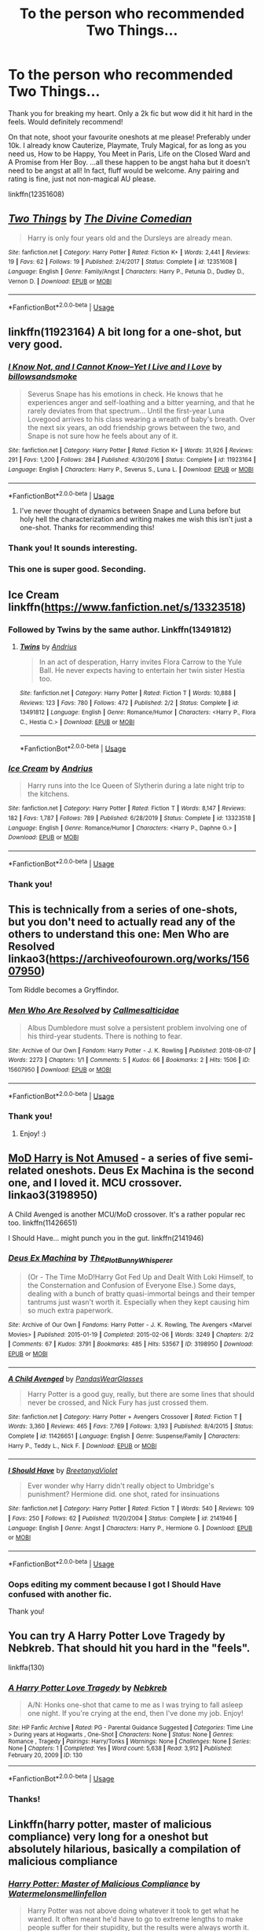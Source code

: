 #+TITLE: To the person who recommended Two Things...

* To the person who recommended Two Things...
:PROPERTIES:
:Author: sailingg
:Score: 40
:DateUnix: 1591412680.0
:DateShort: 2020-Jun-06
:FlairText: Recommendation
:END:
Thank you for breaking my heart. Only a 2k fic but wow did it hit hard in the feels. Would definitely recommend!

On that note, shoot your favourite oneshots at me please! Preferably under 10k. I already know Cauterize, Playmate, Truly Magical, for as long as you need us, How to be Happy, You Meet in Paris, Life on the Closed Ward and A Promise from Her Boy. ...all these happen to be angst haha but it doesn't need to be angst at all! In fact, fluff would be welcome. Any pairing and rating is fine, just not non-magical AU please.

linkffn(12351608)


** [[https://www.fanfiction.net/s/12351608/1/][*/Two Things/*]] by [[https://www.fanfiction.net/u/45537/The-Divine-Comedian][/The Divine Comedian/]]

#+begin_quote
  Harry is only four years old and the Dursleys are already mean.
#+end_quote

^{/Site/:} ^{fanfiction.net} ^{*|*} ^{/Category/:} ^{Harry} ^{Potter} ^{*|*} ^{/Rated/:} ^{Fiction} ^{K+} ^{*|*} ^{/Words/:} ^{2,441} ^{*|*} ^{/Reviews/:} ^{19} ^{*|*} ^{/Favs/:} ^{62} ^{*|*} ^{/Follows/:} ^{19} ^{*|*} ^{/Published/:} ^{2/4/2017} ^{*|*} ^{/Status/:} ^{Complete} ^{*|*} ^{/id/:} ^{12351608} ^{*|*} ^{/Language/:} ^{English} ^{*|*} ^{/Genre/:} ^{Family/Angst} ^{*|*} ^{/Characters/:} ^{Harry} ^{P.,} ^{Petunia} ^{D.,} ^{Dudley} ^{D.,} ^{Vernon} ^{D.} ^{*|*} ^{/Download/:} ^{[[http://www.ff2ebook.com/old/ffn-bot/index.php?id=12351608&source=ff&filetype=epub][EPUB]]} ^{or} ^{[[http://www.ff2ebook.com/old/ffn-bot/index.php?id=12351608&source=ff&filetype=mobi][MOBI]]}

--------------

*FanfictionBot*^{2.0.0-beta} | [[https://github.com/tusing/reddit-ffn-bot/wiki/Usage][Usage]]
:PROPERTIES:
:Author: FanfictionBot
:Score: 15
:DateUnix: 1591412685.0
:DateShort: 2020-Jun-06
:END:


** linkffn(11923164) A bit long for a one-shot, but very good.
:PROPERTIES:
:Author: 420SwagBro
:Score: 13
:DateUnix: 1591413276.0
:DateShort: 2020-Jun-06
:END:

*** [[https://www.fanfiction.net/s/11923164/1/][*/I Know Not, and I Cannot Know--Yet I Live and I Love/*]] by [[https://www.fanfiction.net/u/7794370/billowsandsmoke][/billowsandsmoke/]]

#+begin_quote
  Severus Snape has his emotions in check. He knows that he experiences anger and self-loathing and a bitter yearning, and that he rarely deviates from that spectrum... Until the first-year Luna Lovegood arrives to his class wearing a wreath of baby's breath. Over the next six years, an odd friendship grows between the two, and Snape is not sure how he feels about any of it.
#+end_quote

^{/Site/:} ^{fanfiction.net} ^{*|*} ^{/Category/:} ^{Harry} ^{Potter} ^{*|*} ^{/Rated/:} ^{Fiction} ^{K+} ^{*|*} ^{/Words/:} ^{31,926} ^{*|*} ^{/Reviews/:} ^{291} ^{*|*} ^{/Favs/:} ^{1,200} ^{*|*} ^{/Follows/:} ^{284} ^{*|*} ^{/Published/:} ^{4/30/2016} ^{*|*} ^{/Status/:} ^{Complete} ^{*|*} ^{/id/:} ^{11923164} ^{*|*} ^{/Language/:} ^{English} ^{*|*} ^{/Characters/:} ^{Harry} ^{P.,} ^{Severus} ^{S.,} ^{Luna} ^{L.} ^{*|*} ^{/Download/:} ^{[[http://www.ff2ebook.com/old/ffn-bot/index.php?id=11923164&source=ff&filetype=epub][EPUB]]} ^{or} ^{[[http://www.ff2ebook.com/old/ffn-bot/index.php?id=11923164&source=ff&filetype=mobi][MOBI]]}

--------------

*FanfictionBot*^{2.0.0-beta} | [[https://github.com/tusing/reddit-ffn-bot/wiki/Usage][Usage]]
:PROPERTIES:
:Author: FanfictionBot
:Score: 8
:DateUnix: 1591413288.0
:DateShort: 2020-Jun-06
:END:

**** I've never thought of dynamics between Snape and Luna before but holy hell the characterization and writing makes me wish this isn't just a one-shot. Thanks for recommending this!
:PROPERTIES:
:Author: hungrymillennial
:Score: 2
:DateUnix: 1591461638.0
:DateShort: 2020-Jun-06
:END:


*** Thank you! It sounds interesting.
:PROPERTIES:
:Author: sailingg
:Score: 3
:DateUnix: 1591413800.0
:DateShort: 2020-Jun-06
:END:


*** This one is super good. Seconding.
:PROPERTIES:
:Author: InconsequentialColor
:Score: 3
:DateUnix: 1591466954.0
:DateShort: 2020-Jun-06
:END:


** Ice Cream linkffn([[https://www.fanfiction.net/s/13323518]])
:PROPERTIES:
:Author: alamptr
:Score: 8
:DateUnix: 1591414665.0
:DateShort: 2020-Jun-06
:END:

*** Followed by Twins by the same author. Linkffn(13491812)
:PROPERTIES:
:Author: MachaiArcanum
:Score: 6
:DateUnix: 1591430336.0
:DateShort: 2020-Jun-06
:END:

**** [[https://www.fanfiction.net/s/13491812/1/][*/Twins/*]] by [[https://www.fanfiction.net/u/829951/Andrius][/Andrius/]]

#+begin_quote
  In an act of desperation, Harry invites Flora Carrow to the Yule Ball. He never expects having to entertain her twin sister Hestia too.
#+end_quote

^{/Site/:} ^{fanfiction.net} ^{*|*} ^{/Category/:} ^{Harry} ^{Potter} ^{*|*} ^{/Rated/:} ^{Fiction} ^{T} ^{*|*} ^{/Words/:} ^{10,888} ^{*|*} ^{/Reviews/:} ^{123} ^{*|*} ^{/Favs/:} ^{780} ^{*|*} ^{/Follows/:} ^{472} ^{*|*} ^{/Published/:} ^{2/2} ^{*|*} ^{/Status/:} ^{Complete} ^{*|*} ^{/id/:} ^{13491812} ^{*|*} ^{/Language/:} ^{English} ^{*|*} ^{/Genre/:} ^{Romance/Humor} ^{*|*} ^{/Characters/:} ^{<Harry} ^{P.,} ^{Flora} ^{C.,} ^{Hestia} ^{C.>} ^{*|*} ^{/Download/:} ^{[[http://www.ff2ebook.com/old/ffn-bot/index.php?id=13491812&source=ff&filetype=epub][EPUB]]} ^{or} ^{[[http://www.ff2ebook.com/old/ffn-bot/index.php?id=13491812&source=ff&filetype=mobi][MOBI]]}

--------------

*FanfictionBot*^{2.0.0-beta} | [[https://github.com/tusing/reddit-ffn-bot/wiki/Usage][Usage]]
:PROPERTIES:
:Author: FanfictionBot
:Score: 3
:DateUnix: 1591430402.0
:DateShort: 2020-Jun-06
:END:


*** [[https://www.fanfiction.net/s/13323518/1/][*/Ice Cream/*]] by [[https://www.fanfiction.net/u/829951/Andrius][/Andrius/]]

#+begin_quote
  Harry runs into the Ice Queen of Slytherin during a late night trip to the kitchens.
#+end_quote

^{/Site/:} ^{fanfiction.net} ^{*|*} ^{/Category/:} ^{Harry} ^{Potter} ^{*|*} ^{/Rated/:} ^{Fiction} ^{T} ^{*|*} ^{/Words/:} ^{8,147} ^{*|*} ^{/Reviews/:} ^{182} ^{*|*} ^{/Favs/:} ^{1,787} ^{*|*} ^{/Follows/:} ^{789} ^{*|*} ^{/Published/:} ^{6/28/2019} ^{*|*} ^{/Status/:} ^{Complete} ^{*|*} ^{/id/:} ^{13323518} ^{*|*} ^{/Language/:} ^{English} ^{*|*} ^{/Genre/:} ^{Romance/Humor} ^{*|*} ^{/Characters/:} ^{<Harry} ^{P.,} ^{Daphne} ^{G.>} ^{*|*} ^{/Download/:} ^{[[http://www.ff2ebook.com/old/ffn-bot/index.php?id=13323518&source=ff&filetype=epub][EPUB]]} ^{or} ^{[[http://www.ff2ebook.com/old/ffn-bot/index.php?id=13323518&source=ff&filetype=mobi][MOBI]]}

--------------

*FanfictionBot*^{2.0.0-beta} | [[https://github.com/tusing/reddit-ffn-bot/wiki/Usage][Usage]]
:PROPERTIES:
:Author: FanfictionBot
:Score: 4
:DateUnix: 1591414689.0
:DateShort: 2020-Jun-06
:END:


*** Thank you!
:PROPERTIES:
:Author: sailingg
:Score: 2
:DateUnix: 1591415007.0
:DateShort: 2020-Jun-06
:END:


** This is technically from a series of one-shots, but you don't need to actually read any of the others to understand this one: Men Who are Resolved linkao3([[https://archiveofourown.org/works/15607950]])

Tom Riddle becomes a Gryffindor.
:PROPERTIES:
:Author: Efficient_Assistant
:Score: 3
:DateUnix: 1591491880.0
:DateShort: 2020-Jun-07
:END:

*** [[https://archiveofourown.org/works/15607950][*/Men Who Are Resolved/*]] by [[https://www.archiveofourown.org/users/Callmesalticidae/pseuds/Callmesalticidae][/Callmesalticidae/]]

#+begin_quote
  Albus Dumbledore must solve a persistent problem involving one of his third-year students. There is nothing to fear.
#+end_quote

^{/Site/:} ^{Archive} ^{of} ^{Our} ^{Own} ^{*|*} ^{/Fandom/:} ^{Harry} ^{Potter} ^{-} ^{J.} ^{K.} ^{Rowling} ^{*|*} ^{/Published/:} ^{2018-08-07} ^{*|*} ^{/Words/:} ^{2273} ^{*|*} ^{/Chapters/:} ^{1/1} ^{*|*} ^{/Comments/:} ^{5} ^{*|*} ^{/Kudos/:} ^{66} ^{*|*} ^{/Bookmarks/:} ^{2} ^{*|*} ^{/Hits/:} ^{1506} ^{*|*} ^{/ID/:} ^{15607950} ^{*|*} ^{/Download/:} ^{[[https://archiveofourown.org/downloads/15607950/Men%20Who%20Are%20Resolved.epub?updated_at=1533684546][EPUB]]} ^{or} ^{[[https://archiveofourown.org/downloads/15607950/Men%20Who%20Are%20Resolved.mobi?updated_at=1533684546][MOBI]]}

--------------

*FanfictionBot*^{2.0.0-beta} | [[https://github.com/tusing/reddit-ffn-bot/wiki/Usage][Usage]]
:PROPERTIES:
:Author: FanfictionBot
:Score: 2
:DateUnix: 1591491890.0
:DateShort: 2020-Jun-07
:END:


*** Thank you!
:PROPERTIES:
:Author: sailingg
:Score: 2
:DateUnix: 1591503589.0
:DateShort: 2020-Jun-07
:END:

**** Enjoy! :)
:PROPERTIES:
:Author: Efficient_Assistant
:Score: 1
:DateUnix: 1591656171.0
:DateShort: 2020-Jun-09
:END:


** [[https://archiveofourown.org/series/209843][MoD Harry is Not Amused]] - a series of five semi-related oneshots. Deus Ex Machina is the second one, and I loved it. MCU crossover. linkao3(3198950)

A Child Avenged is another MCU/MoD crossover. It's a rather popular rec too. linkffn(11426651)

I Should Have... might punch you in the gut. linkffn(2141946)
:PROPERTIES:
:Author: hrmdurr
:Score: 2
:DateUnix: 1591416200.0
:DateShort: 2020-Jun-06
:END:

*** [[https://archiveofourown.org/works/3198950][*/Deus Ex Machina/*]] by [[https://www.archiveofourown.org/users/The_Plot_Bunny_Whisperer/pseuds/The_Plot_Bunny_Whisperer][/The_Plot_Bunny_Whisperer/]]

#+begin_quote
  (Or - The Time MoD!Harry Got Fed Up and Dealt With Loki Himself, to the Consternation and Confusion of Everyone Else.) Some days, dealing with a bunch of bratty quasi-immortal beings and their temper tantrums just wasn't worth it. Especially when they kept causing him so much extra paperwork.
#+end_quote

^{/Site/:} ^{Archive} ^{of} ^{Our} ^{Own} ^{*|*} ^{/Fandoms/:} ^{Harry} ^{Potter} ^{-} ^{J.} ^{K.} ^{Rowling,} ^{The} ^{Avengers} ^{<Marvel} ^{Movies>} ^{*|*} ^{/Published/:} ^{2015-01-19} ^{*|*} ^{/Completed/:} ^{2015-02-06} ^{*|*} ^{/Words/:} ^{3249} ^{*|*} ^{/Chapters/:} ^{2/2} ^{*|*} ^{/Comments/:} ^{67} ^{*|*} ^{/Kudos/:} ^{3791} ^{*|*} ^{/Bookmarks/:} ^{485} ^{*|*} ^{/Hits/:} ^{53567} ^{*|*} ^{/ID/:} ^{3198950} ^{*|*} ^{/Download/:} ^{[[https://archiveofourown.org/downloads/3198950/Deus%20Ex%20Machina.epub?updated_at=1429491149][EPUB]]} ^{or} ^{[[https://archiveofourown.org/downloads/3198950/Deus%20Ex%20Machina.mobi?updated_at=1429491149][MOBI]]}

--------------

[[https://www.fanfiction.net/s/11426651/1/][*/A Child Avenged/*]] by [[https://www.fanfiction.net/u/2331625/PandasWearGlasses][/PandasWearGlasses/]]

#+begin_quote
  Harry Potter is a good guy, really, but there are some lines that should never be crossed, and Nick Fury has just crossed them.
#+end_quote

^{/Site/:} ^{fanfiction.net} ^{*|*} ^{/Category/:} ^{Harry} ^{Potter} ^{+} ^{Avengers} ^{Crossover} ^{*|*} ^{/Rated/:} ^{Fiction} ^{T} ^{*|*} ^{/Words/:} ^{3,360} ^{*|*} ^{/Reviews/:} ^{465} ^{*|*} ^{/Favs/:} ^{7,769} ^{*|*} ^{/Follows/:} ^{3,193} ^{*|*} ^{/Published/:} ^{8/4/2015} ^{*|*} ^{/Status/:} ^{Complete} ^{*|*} ^{/id/:} ^{11426651} ^{*|*} ^{/Language/:} ^{English} ^{*|*} ^{/Genre/:} ^{Suspense/Family} ^{*|*} ^{/Characters/:} ^{Harry} ^{P.,} ^{Teddy} ^{L.,} ^{Nick} ^{F.} ^{*|*} ^{/Download/:} ^{[[http://www.ff2ebook.com/old/ffn-bot/index.php?id=11426651&source=ff&filetype=epub][EPUB]]} ^{or} ^{[[http://www.ff2ebook.com/old/ffn-bot/index.php?id=11426651&source=ff&filetype=mobi][MOBI]]}

--------------

[[https://www.fanfiction.net/s/2141946/1/][*/I Should Have/*]] by [[https://www.fanfiction.net/u/241500/BreetanyaViolet][/BreetanyaViolet/]]

#+begin_quote
  Ever wonder why Harry didn't really object to Umbridge's punishment? Hermione did. one shot, rated for insinuations
#+end_quote

^{/Site/:} ^{fanfiction.net} ^{*|*} ^{/Category/:} ^{Harry} ^{Potter} ^{*|*} ^{/Rated/:} ^{Fiction} ^{T} ^{*|*} ^{/Words/:} ^{540} ^{*|*} ^{/Reviews/:} ^{109} ^{*|*} ^{/Favs/:} ^{250} ^{*|*} ^{/Follows/:} ^{62} ^{*|*} ^{/Published/:} ^{11/20/2004} ^{*|*} ^{/Status/:} ^{Complete} ^{*|*} ^{/id/:} ^{2141946} ^{*|*} ^{/Language/:} ^{English} ^{*|*} ^{/Genre/:} ^{Angst} ^{*|*} ^{/Characters/:} ^{Harry} ^{P.,} ^{Hermione} ^{G.} ^{*|*} ^{/Download/:} ^{[[http://www.ff2ebook.com/old/ffn-bot/index.php?id=2141946&source=ff&filetype=epub][EPUB]]} ^{or} ^{[[http://www.ff2ebook.com/old/ffn-bot/index.php?id=2141946&source=ff&filetype=mobi][MOBI]]}

--------------

*FanfictionBot*^{2.0.0-beta} | [[https://github.com/tusing/reddit-ffn-bot/wiki/Usage][Usage]]
:PROPERTIES:
:Author: FanfictionBot
:Score: 3
:DateUnix: 1591416212.0
:DateShort: 2020-Jun-06
:END:


*** Oops editing my comment because I got I Should Have confused with another fic.

Thank you!
:PROPERTIES:
:Author: sailingg
:Score: 1
:DateUnix: 1591418023.0
:DateShort: 2020-Jun-06
:END:


** You can try A Harry Potter Love Tragedy by Nebkreb. That should hit you hard in the "feels".

linkffa(130)
:PROPERTIES:
:Author: reddog44mag
:Score: 2
:DateUnix: 1591418955.0
:DateShort: 2020-Jun-06
:END:

*** [[http://www.hpfanficarchive.com/stories/viewstory.php?sid=130][*/A Harry Potter Love Tragedy/*]] by [[http://www.hpfanficarchive.com/stories/viewuser.php?uid=430][/Nebkreb/]]

#+begin_quote
  A/N: Honks one-shot that came to me as I was trying to fall asleep one night. If you're crying at the end, then I've done my job. Enjoy!
#+end_quote

^{/Site/: HP Fanfic Archive *|* /Rated/: PG - Parental Guidance Suggested *|* /Categories/: Time Line > During years at Hogwarts , One-Shot *|* /Characters/: None *|* /Status/: None *|* /Genres/: Romance , Tragedy *|* /Pairings/: Harry/Tonks *|* /Warnings/: None *|* /Challenges/: None *|* /Series/: None *|* /Chapters/: 1 *|* /Completed/: Yes *|* /Word count/: 5,638 *|* /Read/: 3,912 *|* /Published/: February 20, 2009 *|* /ID/: 130}

--------------

*FanfictionBot*^{2.0.0-beta} | [[https://github.com/tusing/reddit-ffn-bot/wiki/Usage][Usage]]
:PROPERTIES:
:Author: FanfictionBot
:Score: 1
:DateUnix: 1591419002.0
:DateShort: 2020-Jun-06
:END:


*** Thanks!
:PROPERTIES:
:Author: sailingg
:Score: 1
:DateUnix: 1591419216.0
:DateShort: 2020-Jun-06
:END:


** Linkffn(harry potter, master of malicious compliance) very long for a oneshot but absolutely hilarious, basically a compilation of malicious compliance
:PROPERTIES:
:Author: Erkkifloof
:Score: 2
:DateUnix: 1591427037.0
:DateShort: 2020-Jun-06
:END:

*** [[https://www.fanfiction.net/s/13460508/1/][*/Harry Potter: Master of Malicious Compliance/*]] by [[https://www.fanfiction.net/u/3996465/Watermelonsmellinfellon][/Watermelonsmellinfellon/]]

#+begin_quote
  Harry Potter was not above doing whatever it took to get what he wanted. It often meant he'd have to go to extreme lengths to make people suffer for their stupidity, but the results were always worth it. This Harry Potter takes things too literally. ON PURPOSE. A/N: Slytherin-Harry.
#+end_quote

^{/Site/:} ^{fanfiction.net} ^{*|*} ^{/Category/:} ^{Harry} ^{Potter} ^{*|*} ^{/Rated/:} ^{Fiction} ^{M} ^{*|*} ^{/Words/:} ^{72,168} ^{*|*} ^{/Reviews/:} ^{124} ^{*|*} ^{/Favs/:} ^{1,174} ^{*|*} ^{/Follows/:} ^{416} ^{*|*} ^{/Published/:} ^{12/24/2019} ^{*|*} ^{/Status/:} ^{Complete} ^{*|*} ^{/id/:} ^{13460508} ^{*|*} ^{/Language/:} ^{English} ^{*|*} ^{/Genre/:} ^{Adventure/Humor} ^{*|*} ^{/Characters/:} ^{Harry} ^{P.,} ^{Hermione} ^{G.} ^{*|*} ^{/Download/:} ^{[[http://www.ff2ebook.com/old/ffn-bot/index.php?id=13460508&source=ff&filetype=epub][EPUB]]} ^{or} ^{[[http://www.ff2ebook.com/old/ffn-bot/index.php?id=13460508&source=ff&filetype=mobi][MOBI]]}

--------------

*FanfictionBot*^{2.0.0-beta} | [[https://github.com/tusing/reddit-ffn-bot/wiki/Usage][Usage]]
:PROPERTIES:
:Author: FanfictionBot
:Score: 1
:DateUnix: 1591427054.0
:DateShort: 2020-Jun-06
:END:


*** Oh wow this is in one chapter? That's crazy.

Thank you!
:PROPERTIES:
:Author: sailingg
:Score: 1
:DateUnix: 1591481204.0
:DateShort: 2020-Jun-07
:END:

**** No problem

And yes
:PROPERTIES:
:Author: Erkkifloof
:Score: 1
:DateUnix: 1591496621.0
:DateShort: 2020-Jun-07
:END:


** Oh god, Two Things made me feel so too many things and I am now very sad, it's fantastically written. And I just realised it's written by the The Divine Comedian, I love their works! If you liked that, although it's multichaptered, their other work, Blackpool is fantastic and what got me to really like Regulus Black.

One-shots, eh? I can't think of too many one-shots that are as good as some chaptered fics, but practically anything by Dirgewithoutmusic is fantastic, particularly their boy without a scar series, and "The Train station" is fantastic. "Heir of something or another" stands as my favourite Slytherin!Harry fic in the existence of anything if I'm being honest. And "The Girl Who Lived (again)" was perfectly lovely, and it was really well written.

Not particularly emotional, but the WBWL fic, "Wait, What?" is a classic haha.

linkao3(1115311)

linkao3(3073562)

linkao3(4308786)

linkao3(10566861

linkao3(4330836)

linkao3(8158447)

linkao3(10676937)

linkao3(7809337)

linkao3(7900501)

linkao3(6997183)
:PROPERTIES:
:Score: 1
:DateUnix: 1591502279.0
:DateShort: 2020-Jun-07
:END:

*** [[https://archiveofourown.org/works/8158447][*/the last son/*]] by [[https://www.archiveofourown.org/users/dirgewithoutmusic/pseuds/dirgewithoutmusic][/dirgewithoutmusic/]]

#+begin_quote
  On the train platform, Harry suffered a hug from Remus, a hair ruffle from Sirius, and a "don't do anything I wouldn't do" from his mother, and then he ran for the brick wall, cart rattling before him. The snowy owl they'd gotten him hooted softly in protest. Harry had named her Ororo after the Muggle comic books his mother had introduced him to. Lily took Harry to the comic store every time he sat through a whole visit with his aunt, uncle, and cousin and didn't kick anybody unless they kicked him first. Bill tried to wipe some dirt off a dodging Ron's nose. Ginny complained loudly about being left behind. Fred and George ran off to see Lee Jordan's spider. People watched the Weasleys from all directions--they were hard to miss--and Ron's shoulders slowly rose up and up to his reddening ears. He missed the big empty orchards behind the Burrow already. Ron was one of the last people on the train. He slid past staring eyes and finally stepped himself into an almost unoccupied compartment-- there was just one small boy tucked in there. He had messy dark hair, slightly askew round glasses, and a comic book held up in front of his nose. "Is it okay if I sit here?" said Ron. "Everywhere else is full."
#+end_quote

^{/Site/:} ^{Archive} ^{of} ^{Our} ^{Own} ^{*|*} ^{/Fandom/:} ^{Harry} ^{Potter} ^{-} ^{J.} ^{K.} ^{Rowling} ^{*|*} ^{/Published/:} ^{2016-09-29} ^{*|*} ^{/Words/:} ^{13051} ^{*|*} ^{/Chapters/:} ^{1/1} ^{*|*} ^{/Comments/:} ^{396} ^{*|*} ^{/Kudos/:} ^{6387} ^{*|*} ^{/Bookmarks/:} ^{965} ^{*|*} ^{/Hits/:} ^{68431} ^{*|*} ^{/ID/:} ^{8158447} ^{*|*} ^{/Download/:} ^{[[https://archiveofourown.org/downloads/8158447/the%20last%20son.epub?updated_at=1497663439][EPUB]]} ^{or} ^{[[https://archiveofourown.org/downloads/8158447/the%20last%20son.mobi?updated_at=1497663439][MOBI]]}

--------------

[[https://archiveofourown.org/works/10676937][*/perfectly normal, thank you very much/*]] by [[https://www.archiveofourown.org/users/dirgewithoutmusic/pseuds/dirgewithoutmusic][/dirgewithoutmusic/]]

#+begin_quote
  When the letter arrives, Lily is almost as excited as Petunia. She writes Albus Dumbledore to ask if she can go too, and if she cries a little when the answer comes back no she doesn't tell anyone. Lily waves from the train platform, writes diligently, and listens with excitement whenever her big sister deigns to share stories of magic. --Anonymous asked for "what if Petunia was a witch and Lily a Muggle?"
#+end_quote

^{/Site/:} ^{Archive} ^{of} ^{Our} ^{Own} ^{*|*} ^{/Fandom/:} ^{Harry} ^{Potter} ^{-} ^{J.} ^{K.} ^{Rowling} ^{*|*} ^{/Published/:} ^{2017-04-20} ^{*|*} ^{/Words/:} ^{951} ^{*|*} ^{/Chapters/:} ^{1/1} ^{*|*} ^{/Comments/:} ^{110} ^{*|*} ^{/Kudos/:} ^{3462} ^{*|*} ^{/Bookmarks/:} ^{244} ^{*|*} ^{/Hits/:} ^{40180} ^{*|*} ^{/ID/:} ^{10676937} ^{*|*} ^{/Download/:} ^{[[https://archiveofourown.org/downloads/10676937/perfectly%20normal%20thank.epub?updated_at=1520874571][EPUB]]} ^{or} ^{[[https://archiveofourown.org/downloads/10676937/perfectly%20normal%20thank.mobi?updated_at=1520874571][MOBI]]}

--------------

[[https://archiveofourown.org/works/7809337][*/the girl who lived/*]] by [[https://www.archiveofourown.org/users/dirgewithoutmusic/pseuds/dirgewithoutmusic][/dirgewithoutmusic/]]

#+begin_quote
  Harriet Lily Potter was left on the doorstep of 4 Privet Drive. They called her ugly and gave her Dudley's hand-me-downs. They would tell people that she went to a boarding school for troubled young women. Dudley still offered to stick her head in toilets, and she still learned to snap back, "Really, Duds? The poor toilet's never had anything as nasty as your head down it, it might hurt it," and run. Harry was the kind of girl who came home with scabby knees, who snuck the kitchen shears in the dead of night to snip her dark messy hair short. She wondered, as she curled up in her cupboard, if Vernon and Petunia would have loved a niece who was pretty instead of scrappy, who had soft hands and never burned the bacon at breakfast.
#+end_quote

^{/Site/:} ^{Archive} ^{of} ^{Our} ^{Own} ^{*|*} ^{/Fandom/:} ^{Harry} ^{Potter} ^{-} ^{J.} ^{K.} ^{Rowling} ^{*|*} ^{/Published/:} ^{2016-08-20} ^{*|*} ^{/Words/:} ^{8898} ^{*|*} ^{/Chapters/:} ^{1/1} ^{*|*} ^{/Comments/:} ^{162} ^{*|*} ^{/Kudos/:} ^{4522} ^{*|*} ^{/Bookmarks/:} ^{597} ^{*|*} ^{/Hits/:} ^{47669} ^{*|*} ^{/ID/:} ^{7809337} ^{*|*} ^{/Download/:} ^{[[https://archiveofourown.org/downloads/7809337/the%20girl%20who%20lived.epub?updated_at=1549084007][EPUB]]} ^{or} ^{[[https://archiveofourown.org/downloads/7809337/the%20girl%20who%20lived.mobi?updated_at=1549084007][MOBI]]}

--------------

[[https://archiveofourown.org/works/7900501][*/the girl who lived (again)/*]] by [[https://www.archiveofourown.org/users/dirgewithoutmusic/pseuds/dirgewithoutmusic][/dirgewithoutmusic/]]

#+begin_quote
  Molly tried her best. When Harry had told them, Arthur had asked excitedly, "is this a Muggle thing?" Hermione had hurried out a "no!" and a frantic history of gender diversity in the wizarding world. "It's just that I'm a girl," Harry had said, and Arthur had nodded and asked her about how telephone booths worked. He would call her by the right pronouns until the day he died at the respectable old age of one hundred and thirty three, and he would make it seem easy. But Molly had to try. Hermione explained things faster and higher-pitched every time Molly messed up a pronoun. Molly frowned and muttered and put extra potatoes on Harry's plate at breakfast. Harry slept in Ron's room, which didn't bother either of them but which made Hermione scowl. Harry got boxes of sweets and warm hugs, as Molly chewed things over. For her fifteenth Christmas, the Weasley sweater she would receive would be a bright, friendly, terrible pink. The next time Harry visited, Molly put her on Ginny's floor to sleep-- for some definition of sleep that involved Hermione hissing threats at three in the morning if Harry and Ginny didn't "shut up about Wronski feints, do you know what time it is."
#+end_quote

^{/Site/:} ^{Archive} ^{of} ^{Our} ^{Own} ^{*|*} ^{/Fandom/:} ^{Harry} ^{Potter} ^{-} ^{J.} ^{K.} ^{Rowling} ^{*|*} ^{/Published/:} ^{2016-08-29} ^{*|*} ^{/Words/:} ^{10330} ^{*|*} ^{/Chapters/:} ^{1/1} ^{*|*} ^{/Comments/:} ^{520} ^{*|*} ^{/Kudos/:} ^{9232} ^{*|*} ^{/Bookmarks/:} ^{1785} ^{*|*} ^{/Hits/:} ^{92890} ^{*|*} ^{/ID/:} ^{7900501} ^{*|*} ^{/Download/:} ^{[[https://archiveofourown.org/downloads/7900501/the%20girl%20who%20lived%20again.epub?updated_at=1581891042][EPUB]]} ^{or} ^{[[https://archiveofourown.org/downloads/7900501/the%20girl%20who%20lived%20again.mobi?updated_at=1581891042][MOBI]]}

--------------

[[https://archiveofourown.org/works/6997183][*/the train station/*]] by [[https://www.archiveofourown.org/users/dirgewithoutmusic/pseuds/dirgewithoutmusic/users/sige_vic/pseuds/sige_vic/users/WTF_Women_2018/pseuds/WTF_Women_2018/users/Shmaylor/pseuds/Shmaylor][/dirgewithoutmusicsige_vicWTF_Women_2018Shmaylor/]]

#+begin_quote
  angelsarenamederika asked: "Have you ever written any works about that clean, empty train station Harry ended up in? Or rather, what that place may have looked like for other people?" At eleven years old, Ginny Weasley almost died on the cold Chamber floor.
#+end_quote

^{/Site/:} ^{Archive} ^{of} ^{Our} ^{Own} ^{*|*} ^{/Fandom/:} ^{Harry} ^{Potter} ^{-} ^{J.} ^{K.} ^{Rowling} ^{*|*} ^{/Published/:} ^{2016-05-28} ^{*|*} ^{/Words/:} ^{2603} ^{*|*} ^{/Chapters/:} ^{1/1} ^{*|*} ^{/Comments/:} ^{78} ^{*|*} ^{/Kudos/:} ^{1560} ^{*|*} ^{/Bookmarks/:} ^{326} ^{*|*} ^{/Hits/:} ^{10752} ^{*|*} ^{/ID/:} ^{6997183} ^{*|*} ^{/Download/:} ^{[[https://archiveofourown.org/downloads/6997183/the%20train%20station.epub?updated_at=1464426627][EPUB]]} ^{or} ^{[[https://archiveofourown.org/downloads/6997183/the%20train%20station.mobi?updated_at=1464426627][MOBI]]}

--------------

*FanfictionBot*^{2.0.0-beta} | [[https://github.com/tusing/reddit-ffn-bot/wiki/Usage][Usage]]
:PROPERTIES:
:Author: FanfictionBot
:Score: 3
:DateUnix: 1591502349.0
:DateShort: 2020-Jun-07
:END:


*** [[https://archiveofourown.org/works/1115311][*/Wait, What?/*]] by [[https://www.archiveofourown.org/users/esama/pseuds/esama][/esama/]]

#+begin_quote
  Dumbledore explains Lily why it is vital that Harry and his twin brother are seperated.
#+end_quote

^{/Site/:} ^{Archive} ^{of} ^{Our} ^{Own} ^{*|*} ^{/Fandom/:} ^{Harry} ^{Potter} ^{-} ^{J.} ^{K.} ^{Rowling} ^{*|*} ^{/Published/:} ^{2014-01-02} ^{*|*} ^{/Words/:} ^{2777} ^{*|*} ^{/Chapters/:} ^{1/1} ^{*|*} ^{/Comments/:} ^{212} ^{*|*} ^{/Kudos/:} ^{6179} ^{*|*} ^{/Bookmarks/:} ^{1126} ^{*|*} ^{/Hits/:} ^{76067} ^{*|*} ^{/ID/:} ^{1115311} ^{*|*} ^{/Download/:} ^{[[https://archiveofourown.org/downloads/1115311/Wait%20What.epub?updated_at=1578996994][EPUB]]} ^{or} ^{[[https://archiveofourown.org/downloads/1115311/Wait%20What.mobi?updated_at=1578996994][MOBI]]}

--------------

[[https://archiveofourown.org/works/3073562][*/the family evans/*]] by [[https://www.archiveofourown.org/users/dirgewithoutmusic/pseuds/dirgewithoutmusic/users/Opalsong/pseuds/Opalsong][/dirgewithoutmusicOpalsong/]]

#+begin_quote
  What if, when Petunia Dursley found a little boy on her front doorstep, she took him in? Not into the cupboard under the stairs, not into a twisted childhood of tarnished worth and neglect---what if she took him in?Petunia was jealous, selfish and vicious. We will not pretend she wasn't. She looked at that boy on her doorstep and thought about her Dudders, barely a month older than this boy. She looked at his eyes and her stomach turned over and over. (Severus Snape saved Harry's life for his eyes. Let's have Petunia save it despite them).Let's tell a story where Petunia Dursley found a baby boy on her doorstep and hated his eyes---she hated them. She took him in and fed him and changed him and got him his shots, and she hated his eyes up until the day she looked at the boy and saw her nephew, not her sister's shadow. When Harry was two and Vernon Dursley bought Dudley a toy car and Harry a fast food meal with a toy with parts he could choke on Petunia packed her things and got a divorce.
#+end_quote

^{/Site/:} ^{Archive} ^{of} ^{Our} ^{Own} ^{*|*} ^{/Fandom/:} ^{Harry} ^{Potter} ^{-} ^{J.} ^{K.} ^{Rowling} ^{*|*} ^{/Published/:} ^{2015-01-01} ^{*|*} ^{/Words/:} ^{3529} ^{*|*} ^{/Chapters/:} ^{1/1} ^{*|*} ^{/Comments/:} ^{613} ^{*|*} ^{/Kudos/:} ^{13947} ^{*|*} ^{/Bookmarks/:} ^{3392} ^{*|*} ^{/Hits/:} ^{116030} ^{*|*} ^{/ID/:} ^{3073562} ^{*|*} ^{/Download/:} ^{[[https://archiveofourown.org/downloads/3073562/the%20family%20evans.epub?updated_at=1577910701][EPUB]]} ^{or} ^{[[https://archiveofourown.org/downloads/3073562/the%20family%20evans.mobi?updated_at=1577910701][MOBI]]}

--------------

[[https://archiveofourown.org/works/4308786][*/no place like home/*]] by [[https://www.archiveofourown.org/users/dirgewithoutmusic/pseuds/dirgewithoutmusic/users/Opalsong/pseuds/Opalsong][/dirgewithoutmusicOpalsong/]]

#+begin_quote
  When Petunia Dursley refused to take Harry in she forfeited his birthright protection, so Dumbledore took the baby to the safest place he knew: Hogwarts.The applicable staff (mostly just... not Snape) took Harry in on a rotating schedule as he grew from baby to toddler to child. They traded extra credit for babysitting among the older students, and Harry grew up knowing a few dozen different laps that were safe and warm to nap in.This was a Harry who grew up among books, among old transient walls and learned professors. They gave Binns night duty sometimes, and let him talk young Harry to sleep. This was a Harry whose world changed, on principle, daily. The stairs moved. The walls became doors. You had to keep your eyes open--you had to pay attention. So he did.He grew up in a school. Knowledge was power, but knowledge was also joy. This was his sanctuary. There was magic in his world from birth.
#+end_quote

^{/Site/:} ^{Archive} ^{of} ^{Our} ^{Own} ^{*|*} ^{/Fandom/:} ^{Harry} ^{Potter} ^{-} ^{J.} ^{K.} ^{Rowling} ^{*|*} ^{/Published/:} ^{2015-07-10} ^{*|*} ^{/Words/:} ^{13193} ^{*|*} ^{/Chapters/:} ^{1/1} ^{*|*} ^{/Comments/:} ^{663} ^{*|*} ^{/Kudos/:} ^{10843} ^{*|*} ^{/Bookmarks/:} ^{3126} ^{*|*} ^{/Hits/:} ^{107023} ^{*|*} ^{/ID/:} ^{4308786} ^{*|*} ^{/Download/:} ^{[[https://archiveofourown.org/downloads/4308786/no%20place%20like%20home.epub?updated_at=1587588848][EPUB]]} ^{or} ^{[[https://archiveofourown.org/downloads/4308786/no%20place%20like%20home.mobi?updated_at=1587588848][MOBI]]}

--------------

[[https://archiveofourown.org/works/4330836][*/the heir of something or other/*]] by [[https://www.archiveofourown.org/users/dirgewithoutmusic/pseuds/dirgewithoutmusic/users/Annapods/pseuds/Annapods][/dirgewithoutmusicAnnapods/]]

#+begin_quote
  When kids in the Slytherin Common Room tossed jeers at the pudgy feet of Millicent Bulstrode, Harry rose up to do something about it. This Harry, now one of Snape's own, got fewer House points lost but many more detentions-- it had never been the colors on his hem that Severus hated.This was not wishing Harry an easy path. This was not wishing the boy a warm House. This was Harry, three weeks in, sleep deprived and considering running away and going back to Privet Drive. This was Harry in the back of Potions class, blank-faced under Snape's disdain the way he'd perfected under the Dursleys's torments.When Quirrell shouted “troll in the dungeons, thought you ought to know,” and Harry overheard that there was a girl in the bathroom crying, he still ran off to make sure she got out okay. He hesitated first, at the back of the little pack of Slytherin first years (at the back so that no one could get behind him)-- he hesitated. And Millicent Bulstrode, who could never quite keep her tummy tucked in enough, could never brush all the cat hair off her robes, never quite keep her temper in check, hesitated, too.
#+end_quote

^{/Site/:} ^{Archive} ^{of} ^{Our} ^{Own} ^{*|*} ^{/Fandom/:} ^{Harry} ^{Potter} ^{-} ^{J.} ^{K.} ^{Rowling} ^{*|*} ^{/Published/:} ^{2015-07-13} ^{*|*} ^{/Words/:} ^{14305} ^{*|*} ^{/Chapters/:} ^{1/1} ^{*|*} ^{/Comments/:} ^{422} ^{*|*} ^{/Kudos/:} ^{8900} ^{*|*} ^{/Bookmarks/:} ^{1804} ^{*|*} ^{/Hits/:} ^{85563} ^{*|*} ^{/ID/:} ^{4330836} ^{*|*} ^{/Download/:} ^{[[https://archiveofourown.org/downloads/4330836/the%20heir%20of%20something%20or.epub?updated_at=1526007633][EPUB]]} ^{or} ^{[[https://archiveofourown.org/downloads/4330836/the%20heir%20of%20something%20or.mobi?updated_at=1526007633][MOBI]]}

--------------

*FanfictionBot*^{2.0.0-beta} | [[https://github.com/tusing/reddit-ffn-bot/wiki/Usage][Usage]]
:PROPERTIES:
:Author: FanfictionBot
:Score: 2
:DateUnix: 1591502331.0
:DateShort: 2020-Jun-07
:END:


*** Omg isn't Two Things just a blow to the heart? And to think, Harry's only four. Previously I'd only read How to be happy by TheDivineComedian. I've seen Blackpool recced before but the summary didn't sound my alley, bur now I think I'll have to give it a shot!

Thank you! I love esama and "Wait, what?" is one of my favourite trope-subverting fics. I've also read a lot of dirgewithoutmusic's fics. I remember enjoying many of them but also I have to be in a particular kind of mood to read them because they're basically pure narrative / summary and that style of fic can get wearing.
:PROPERTIES:
:Author: sailingg
:Score: 2
:DateUnix: 1591503784.0
:DateShort: 2020-Jun-07
:END:

**** Two Things really is a blow to the heart, it's brilliant but so sad. No problem-o and hope you enjoy them. Thanks for mentioning Two Things! Wouldn't have found it otherwise. :D
:PROPERTIES:
:Score: 1
:DateUnix: 1591503950.0
:DateShort: 2020-Jun-07
:END:

***** I'm glad I could spread such a great fic; it's my pleasure :D
:PROPERTIES:
:Author: sailingg
:Score: 2
:DateUnix: 1591507787.0
:DateShort: 2020-Jun-07
:END:


** It's rather long and a Creepypasta crossover, but-

Linkffn(Evil Be Thou My Good)
:PROPERTIES:
:Author: JustAFictionNerd
:Score: 1
:DateUnix: 1593580263.0
:DateShort: 2020-Jul-01
:END:

*** ffnbot!parent
:PROPERTIES:
:Author: JustAFictionNerd
:Score: 1
:DateUnix: 1593580282.0
:DateShort: 2020-Jul-01
:END:


*** [[https://www.fanfiction.net/s/2452681/1/][*/Evil Be Thou My Good/*]] by [[https://www.fanfiction.net/u/226550/Ruskbyte][/Ruskbyte/]]

#+begin_quote
  Nine years ago Vernon Dursley brought home a certain puzzle box. His nephew managed to open it, changing his destiny. Now, in the midst of Voldemort's second rise, Harry Potter has decided to recreate the Lament Configuration... and open it... again.
#+end_quote

^{/Site/:} ^{fanfiction.net} ^{*|*} ^{/Category/:} ^{Harry} ^{Potter} ^{*|*} ^{/Rated/:} ^{Fiction} ^{M} ^{*|*} ^{/Words/:} ^{40,554} ^{*|*} ^{/Reviews/:} ^{1,970} ^{*|*} ^{/Favs/:} ^{8,927} ^{*|*} ^{/Follows/:} ^{2,479} ^{*|*} ^{/Published/:} ^{6/24/2005} ^{*|*} ^{/id/:} ^{2452681} ^{*|*} ^{/Language/:} ^{English} ^{*|*} ^{/Genre/:} ^{Horror/Supernatural} ^{*|*} ^{/Characters/:} ^{Harry} ^{P.,} ^{Hermione} ^{G.} ^{*|*} ^{/Download/:} ^{[[http://www.ff2ebook.com/old/ffn-bot/index.php?id=2452681&source=ff&filetype=epub][EPUB]]} ^{or} ^{[[http://www.ff2ebook.com/old/ffn-bot/index.php?id=2452681&source=ff&filetype=mobi][MOBI]]}

--------------

*FanfictionBot*^{2.0.0-beta} | [[https://github.com/tusing/reddit-ffn-bot/wiki/Usage][Usage]]
:PROPERTIES:
:Author: FanfictionBot
:Score: 1
:DateUnix: 1593580307.0
:DateShort: 2020-Jul-01
:END:


** [deleted]
:PROPERTIES:
:Score: 1
:DateUnix: 1591415046.0
:DateShort: 2020-Jun-06
:END:

*** [[https://www.fanfiction.net/s/7512124/1/][*/Lessons With Hagrid/*]] by [[https://www.fanfiction.net/u/2713680/NothingPretentious][/NothingPretentious/]] (4,357 words, complete; /Download/: [[http://www.ff2ebook.com/old/ffn-bot/index.php?id=7512124&source=ff&filetype=epub][EPUB]] or [[http://www.ff2ebook.com/old/ffn-bot/index.php?id=7512124&source=ff&filetype=mobi][MOBI]])

#+begin_quote
  "Have you found out how to get past that beast of Hagrid's yet?" ...Snape kicks Harry out of 'Remedial Potions', but as we know from The Philosopher's Stone, there is another Occlumens in the school good enough to keep out the Dark Lord. Stupid oneshot.
#+end_quote

[[https://archiveofourown.org/works/21259457][*/Music of the Night/*]] by [[https://www.archiveofourown.org/users/featherlight221b/pseuds/featherlight221b][/featherlight221b/]] (16212 words; /Download/: [[https://archiveofourown.org/downloads/21259457/Music%20of%20the%20Night.epub?updated_at=1572559010][EPUB]] or [[https://archiveofourown.org/downloads/21259457/Music%20of%20the%20Night.mobi?updated_at=1572559010][MOBI]])

#+begin_quote
  Jungkook doesn't believe in ghosts until he does.
#+end_quote

[[https://www.fanfiction.net/s/4269983/1/][*/Anything but Slytherin/*]] by [[https://www.fanfiction.net/u/888655/IP82][/IP82/]] (40,554 words; /Download/: [[http://www.ff2ebook.com/old/ffn-bot/index.php?id=2452681&source=ff&filetype=epub][EPUB]] or [[http://www.ff2ebook.com/old/ffn-bot/index.php?id=2452681&source=ff&filetype=mobi][MOBI]])

#+begin_quote
  Nine years ago Vernon Dursley brought home a certain puzzle box. His nephew managed to open it, changing his destiny. Now, in the midst of Voldemort's second rise, Harry Potter has decided to recreate the Lament Configuration... and open it... again.
#+end_quote

[[https://www.fanfiction.net/s/2452681/1/][*/Evil Be Thou My Good/*]] by [[https://www.fanfiction.net/u/226550/Ruskbyte][/Ruskbyte/]] (7,964 words, complete; /Download/: [[http://www.ff2ebook.com/old/ffn-bot/index.php?id=4356667&source=ff&filetype=epub][EPUB]] or [[http://www.ff2ebook.com/old/ffn-bot/index.php?id=4356667&source=ff&filetype=mobi][MOBI]])

#+begin_quote
  REVISED. one-shot told by Lucius Malfoy. What might happen if the Death Eaters got what they wished for...
#+end_quote

[[https://www.fanfiction.net/s/4356667/1/][*/Wish Carefully/*]] by [[https://www.fanfiction.net/u/1193258/Ten-Toes][/Ten Toes/]] (21,192 words; /Download/: [[http://www.ff2ebook.com/old/ffn-bot/index.php?id=13224282&source=ff&filetype=epub][EPUB]] or [[http://www.ff2ebook.com/old/ffn-bot/index.php?id=13224282&source=ff&filetype=mobi][MOBI]])

#+begin_quote
  The Goblet of Fire is a powerful magical artifact. Powerful enough to lock four powerful magicals to a binding magical contract even when one is unwilling. What else can it do to fulfill a contract? Pull someone to fulfill a contract from a distance? Reach across space and time? Summon the dead?
#+end_quote

[[https://www.fanfiction.net/s/13224282/1/][*/Powerful Magical Artifact/*]] by [[https://www.fanfiction.net/u/4404355/kathryn518][/kathryn518/]] (4,283 words, complete; /Download/: [[http://www.ff2ebook.com/old/ffn-bot/index.php?id=4726291&source=ff&filetype=epub][EPUB]] or [[http://www.ff2ebook.com/old/ffn-bot/index.php?id=4726291&source=ff&filetype=mobi][MOBI]])

#+begin_quote
  For the Greater Good. Harry understands this.
#+end_quote

[[https://www.fanfiction.net/s/4726291/1/][*/Eternal Return/*]] by [[https://www.fanfiction.net/u/745409/Silver-Pard][/Silver Pard/]] (6680 words; /Download/: [[https://archiveofourown.org/downloads/11746692/Five%20Facts%20You%20Wont%20Find.epub?updated_at=1503655137][EPUB]] or [[https://archiveofourown.org/downloads/11746692/Five%20Facts%20You%20Wont%20Find.mobi?updated_at=1503655137][MOBI]])

#+begin_quote
  “A what?” Ron whispered, when it was announced at dinner.“A Chizpurfle,” Hermione hissed back. “Newt Scamander wrote about them in Fantastic Beasts and Where to Find Them. They're small crab-like parasites that feed off larger creatures like Augureys and Crups, but they're also attracted to leftover potions and objects with high magical concentrations.” “My mam told me about them,” Seamus Finnigan said darkly. “She said once when I was little, we had a Chizpurfle infestation in our house. Turns out they were after her wand and some of the rare spellbooks she kept in the attic.”“They eat wands?” Harry asked, horrified.“Yeah. Mam told the neighbors it was rats. Had to live with my uncle Angus for three weeks, while the Ministry pest control cleaned ‘em all out.”
#+end_quote

[[https://archiveofourown.org/works/11746692][*/Five Facts You Won't Find in "Hogwarts, A History"/*]] by [[https://www.archiveofourown.org/users/mayerwien/pseuds/mayerwien][/mayerwien/]] (15,488 words, complete; /Download/: [[http://www.ff2ebook.com/old/ffn-bot/index.php?id=5864749&source=ff&filetype=epub][EPUB]] or [[http://www.ff2ebook.com/old/ffn-bot/index.php?id=5864749&source=ff&filetype=mobi][MOBI]])

#+begin_quote
  Building a romance from a fanon cliche turned on its head.
#+end_quote

[[https://www.fanfiction.net/s/5864749/1/][*/Ice Princess/*]] by [[https://www.fanfiction.net/u/583529/Luan-Mao][/Luan Mao/]] (8,875 words, complete; /Download/: [[http://www.ff2ebook.com/old/ffn-bot/index.php?id=11982933&source=ff&filetype=epub][EPUB]] or [[http://www.ff2ebook.com/old/ffn-bot/index.php?id=11982933&source=ff&filetype=mobi][MOBI]])

#+begin_quote
  Ginny persuades Harry to attend Dudley's wedding. Unfortunately, both of them forgot that Aunt Marge would also be attending. Winner of Mugglenet's Quicksilver Quill Awards 2016, Best General (One-shot).
#+end_quote

[[https://www.fanfiction.net/s/11982933/1/][*/Aunt Marge's Even Bigger Mistake/*]] by [[https://www.fanfiction.net/u/6993240/FloreatCastellum][/FloreatCastellum/]] (31,769 words, complete; /Download/: [[http://www.ff2ebook.com/old/ffn-bot/index.php?id=8809533&source=ff&filetype=epub][EPUB]] or [[http://www.ff2ebook.com/old/ffn-bot/index.php?id=8809533&source=ff&filetype=mobi][MOBI]])

#+begin_quote
  AU. if a certain person doesn't hear a prophecy, does it still come true?
#+end_quote

[[https://www.fanfiction.net/s/8809533/1/][*/And the Wolves All Cry/*]] by [[https://www.fanfiction.net/u/1191138/monroeslittle][/monroeslittle/]] (4,558 words, complete; /Download/: [[http://www.ff2ebook.com/old/ffn-bot/index.php?id=13266686&source=ff&filetype=epub][EPUB]] or [[http://www.ff2ebook.com/old/ffn-bot/index.php?id=13266686&source=ff&filetype=mobi][MOBI]])

#+begin_quote
  Ron Weasley knows something the Wizarding World does not.
#+end_quote

[[https://www.fanfiction.net/s/13266686/1/][*/Not Dumbledore/*]] by [[https://www.fanfiction.net/u/4404355/kathryn518][/kathryn518/]] (6,683 words, complete; /Download/: [[http://www.ff2ebook.com/old/ffn-bot/index.php?id=10027124&source=ff&filetype=epub][EPUB]] or [[http://www.ff2ebook.com/old/ffn-bot/index.php?id=10027124&source=ff&filetype=mobi][MOBI]])

#+begin_quote
  Gabrielle Delacour makes a spontaneous decision that changes her entire life. Unfortunately, the consequences are permanent. - Set during and after fourth year
#+end_quote

[[https://www.fanfiction.net/s/10027124/1/][*/Playmate/*]] by [[https://www.fanfiction.net/u/1335478/Yunaine][/Yunaine/]] (14768 words; /Download/: [[https://archiveofourown.org/downloads/10680168/What%20The%20Lady%20Likes.epub?updated_at=1565580473][EPUB]] or [[https://archiveofourown.org/downloads/10680168/What%20The%20Lady%20Likes.mobi?updated_at=1565580473][MOBI]])

#+begin_quote
  No one knows that she was almost Sorted into Slytherin. (She'd reasoned her way out of it, of course.) Things aren't always as they seem.
#+end_quote

[[https://archiveofourown.org/works/10680168][*/What The Lady Likes/*]] by [[https://www.archiveofourown.org/users/bixgirl1/pseuds/bixgirl1][/bixgirl1/]] (14 words; /Download/: [[https://archiveofourown.org/downloads/16029602/What%20the%20Lady%20Likes.epub?updated_at=1565370001][EPUB]] or [[https://archiveofourown.org/downloads/16029602/What%20the%20Lady%20Likes.mobi?updated_at=1565370001][MOBI]])

#+begin_quote
  No one knows that she was almost Sorted into Slytherin. (She'd reasoned her way out of it, of course.)
#+end_quote

[[https://www.fanfiction.net/s/11923164/1/][*/I Know Not, and I Cannot Know--Yet I Live and I Love/*]] by [[https://www.fanfiction.net/u/7794370/billowsandsmoke][/billowsandsmoke/]] (14,432 words, complete; /Download/: [[http://www.ff2ebook.com/old/ffn-bot/index.php?id=7250343&source=ff&filetype=epub][EPUB]] or [[http://www.ff2ebook.com/old/ffn-bot/index.php?id=7250343&source=ff&filetype=mobi][MOBI]])

#+begin_quote
  Harry travels back in time to shape the future into a happier one, but will he listen to Hermione's warning?
#+end_quote

[[https://www.fanfiction.net/s/7250343/1/][*/I'll Shoot the Shot, Bang/*]] by [[https://www.fanfiction.net/u/2635209/wandlorean][/wandlorean/]] (12826 words; /Download/: [[https://archiveofourown.org/downloads/15695769/dead%20things.epub?updated_at=1568555351][EPUB]] or [[https://archiveofourown.org/downloads/15695769/dead%20things.mobi?updated_at=1568555351][MOBI]])

#+begin_quote
  Death isn't good for the soul and dead things can't die twice.Harry dies too many times to be fine. After the war he goes travelling; he and Tom Riddle always were too much alike for their own good.
#+end_quote

[[https://archiveofourown.org/works/15695769][*/dead things/*]] by [[https://www.archiveofourown.org/users/EclipseWing/pseuds/EclipseWing][/EclipseWing/]] (5,361 words, complete; /Download/: [[http://www.ff2ebook.com/old/ffn-bot/index.php?id=7502511&source=ff&filetype=epub][EPUB]] or [[http://www.ff2ebook.com/old/ffn-bot/index.php?id=7502511&source=ff&filetype=mobi][MOBI]])

#+begin_quote
  Nineteen years ago, Harry Potter put paid to Voldemort at Hogwarts; now it's nineteen years later and, as the diesels hammer on, a bushy-haired girl is still searching for The-Boy-Who-Walked-Away... Oneshot, Deadliest Catch crossover.
#+end_quote

--------------

/slim!FanfictionBot/^{2.0.0-beta} Note that some story data has been sourced from older threads, and may be out of date.
:PROPERTIES:
:Author: FanfictionBot
:Score: 3
:DateUnix: 1591415060.0
:DateShort: 2020-Jun-06
:END:


*** Thank you
:PROPERTIES:
:Author: sailingg
:Score: 3
:DateUnix: 1591417955.0
:DateShort: 2020-Jun-06
:END:


*** [[https://www.fanfiction.net/s/11517622/1/][*/In Her Image/*]] by [[https://www.fanfiction.net/u/2428722/Feriku][/Feriku/]] (3,993 words, complete; /Download/: [[http://www.ff2ebook.com/old/ffn-bot/index.php?id=5777316&source=ff&filetype=epub][EPUB]] or [[http://www.ff2ebook.com/old/ffn-bot/index.php?id=5777316&source=ff&filetype=mobi][MOBI]])

#+begin_quote
  Harry uses Hedwig to test the restrictions on the Goblet of Fire. Obviously, they're not good enough to stop the smartest owl in Britain!
#+end_quote

[[https://www.fanfiction.net/s/5777316/1/][*/Hedwig and the Goblet of Fire/*]] by [[https://www.fanfiction.net/u/897648/Meteoricshipyards][/Meteoricshipyards/]] (100603 words; /Download/: [[https://archiveofourown.org/downloads/13648362/Obliviate.epub?updated_at=1577754772][EPUB]] or [[https://archiveofourown.org/downloads/13648362/Obliviate.mobi?updated_at=1577754772][MOBI]])

#+begin_quote
  It's been seven years since the end of the war, and everyone has moved on. Harry's friends have jobs, marriages, and lives that seem to move forward while every day, he's moving back. Being obliviated doesn't really help matters.
#+end_quote

[[https://archiveofourown.org/works/13648362][*/Obliviate/*]] by [[https://www.archiveofourown.org/users/blueraven1340/pseuds/blueraven1340][/blueraven1340/]] (2849 words; /Download/: [[https://archiveofourown.org/downloads/3590979/Reflection.epub?updated_at=1427008266][EPUB]] or [[https://archiveofourown.org/downloads/3590979/Reflection.mobi?updated_at=1427008266][MOBI]])

#+begin_quote
  So, what the hell was he doing?
#+end_quote

[[https://archiveofourown.org/works/3590979][*/Reflection/*]] by [[https://www.archiveofourown.org/users/Nikki373/pseuds/Nikki373][/Nikki373/]] (29940 words; /Download/: [[https://archiveofourown.org/downloads/20674892/Lions%20and%20Serpents%20and.epub?updated_at=1574614395][EPUB]] or [[https://archiveofourown.org/downloads/20674892/Lions%20and%20Serpents%20and.mobi?updated_at=1574614395][MOBI]])

#+begin_quote
  What happens when the Potter men invite the Malfoys on a family skiing holiday to Fleur's family chalet? As it turns out, all sorts of things. There are late night confessions, malfunctioning ski lifts, far too much vin chaud... And then there's the unfortunate incident involving two naked teenagers, and the even more unbearable reciprocity that comes from your children having no boundaries and your new lover not locking the fucking door. Oh, and there's also some snowboarding.
#+end_quote

[[https://archiveofourown.org/works/20674892][*/Lions and Serpents and Snowboarders, Oh My!/*]] by [[https://www.archiveofourown.org/users/Coriesocks/pseuds/RuArcher][/RuArcher (Coriesocks)/]] (3480 words; /Download/: [[https://archiveofourown.org/downloads/16860442/communication%20errors.epub?updated_at=1543985135][EPUB]] or [[https://archiveofourown.org/downloads/16860442/communication%20errors.mobi?updated_at=1543985135][MOBI]])

#+begin_quote
  Sincerely,Hermione Jean GrangerCEO of Not being a Twat
#+end_quote

[[https://archiveofourown.org/works/16860442][*/communication errors/*]] by [[https://www.archiveofourown.org/users/devilrie/pseuds/esotyric][/esotyric (devilrie)/]] (4,297 words, complete; /Download/: [[http://www.ff2ebook.com/old/ffn-bot/index.php?id=13324919&source=ff&filetype=epub][EPUB]] or [[http://www.ff2ebook.com/old/ffn-bot/index.php?id=13324919&source=ff&filetype=mobi][MOBI]])

#+begin_quote
  At the end of Prisoner of Azkaban, it was discovered that Wormtail had been hiding in the Burrow for over a decade, and Sirius gifts Ron with an owl. How do the Weasley parents react? One-shot. Complete.
#+end_quote

[[https://www.fanfiction.net/s/13324919/1/][*/The Animagus and the Owl/*]] by [[https://www.fanfiction.net/u/2932352/Kallanit][/Kallanit/]] (1,849 words, complete; /Download/: [[http://www.ff2ebook.com/old/ffn-bot/index.php?id=13383854&source=ff&filetype=epub][EPUB]] or [[http://www.ff2ebook.com/old/ffn-bot/index.php?id=13383854&source=ff&filetype=mobi][MOBI]])

#+begin_quote
  Dreams can be fickle mistresses, as Erik well knows. This time, however, it's personal - and there will be hell to pay...or will there? Written for TimeBird's "Things I Dreamt Last Night" challenge/prompt on Tumblr.
#+end_quote

[[https://www.fanfiction.net/s/13383854/1/][*/Once Upon A Dream/*]] by [[https://www.fanfiction.net/u/393353/HC247][/HC247/]] (5,965 words, complete; /Download/: [[http://www.ff2ebook.com/old/ffn-bot/index.php?id=3446725&source=ff&filetype=epub][EPUB]] or [[http://www.ff2ebook.com/old/ffn-bot/index.php?id=3446725&source=ff&filetype=mobi][MOBI]])

#+begin_quote
  What kind of sick freak ships Hermione with Voldemort anyway? That's what Hermione wants to know when she becomes trapped in a world of neverending Light and Darkness fic cliches. TRLVHG oneshot
#+end_quote

[[https://www.fanfiction.net/s/3446725/1/][*/How Hermione Granger Learned About Shipping/*]] by [[https://www.fanfiction.net/u/531338/JellyBellys][/JellyBellys/]] (14768 words; /Download/: [[https://archiveofourown.org/downloads/10680168/What%20The%20Lady%20Likes.epub?updated_at=1565580473][EPUB]] or [[https://archiveofourown.org/downloads/10680168/What%20The%20Lady%20Likes.mobi?updated_at=1565580473][MOBI]])

#+begin_quote
  No one knows that she was almost Sorted into Slytherin. (She'd reasoned her way out of it, of course.) Things aren't always as they seem.
#+end_quote

[[https://archiveofourown.org/works/16029602][*/What the Lady Likes (podfic)/*]] by [[https://www.archiveofourown.org/users/semperfiona/pseuds/semperfiona_podfic/users/bixgirl1/pseuds/bixgirl1][/semperfiona_podfic (semperfiona)bixgirl1/]] (20730 words; /Download/: [[https://archiveofourown.org/downloads/16138103/youve%20got%20the%20antidote.epub?updated_at=1583419451][EPUB]] or [[https://archiveofourown.org/downloads/16138103/youve%20got%20the%20antidote.mobi?updated_at=1583419451][MOBI]])

#+begin_quote
  When Harry Potter unintentionally severs their soulbond before it can fully form, Draco Malfoy resigns himself to a slow death and decides not to burden Harry with a soulmate he's made it very clear he doesn't want.He's never been selfless before, but for Harry, he can try.
#+end_quote

[[https://archiveofourown.org/works/16138103][*/you've got the antidote for me/*]] by [[https://www.archiveofourown.org/users/Kandakicksass/pseuds/Kandakicksass/users/Sandstripe/pseuds/Sandstripe][/KandakicksassSandstripe/]] (3,351 words, complete; /Download/: [[http://www.ff2ebook.com/old/ffn-bot/index.php?id=12740311&source=ff&filetype=epub][EPUB]] or [[http://www.ff2ebook.com/old/ffn-bot/index.php?id=12740311&source=ff&filetype=mobi][MOBI]])

#+begin_quote
  Knitting Christmas jumpers is a Molly Weasley tradition, and not one either of them intend to give up.
#+end_quote

[[https://www.fanfiction.net/s/12740311/1/][*/A Molly Weasley Tradition/*]] by [[https://www.fanfiction.net/u/436397/Realmer06][/Realmer06/]] (24,796 words, complete; /Download/: [[http://www.ff2ebook.com/old/ffn-bot/index.php?id=3222325&source=ff&filetype=epub][EPUB]] or [[http://www.ff2ebook.com/old/ffn-bot/index.php?id=3222325&source=ff&filetype=mobi][MOBI]])

#+begin_quote
  As Bulma's relationship with Yamcha ends and her relationship with Vegeta begins cause and effect are becoming hard to differentiate.
#+end_quote

[[https://www.fanfiction.net/s/3222325/1/][*/Not Who She Expected/*]] by [[https://www.fanfiction.net/u/28797/Kizmet][/Kizmet/]] (10,494 words, complete; /Download/: [[http://www.ff2ebook.com/old/ffn-bot/index.php?id=10916225&source=ff&filetype=epub][EPUB]] or [[http://www.ff2ebook.com/old/ffn-bot/index.php?id=10916225&source=ff&filetype=mobi][MOBI]])

#+begin_quote
  By all appearances, Hermione Granger runs a successful bookshop, lives a happy life, and wants for nothing. However, when a person from her past starts asking uncomfortable questions, Hermione realizes that things are never as they appear.
#+end_quote

[[https://www.fanfiction.net/s/10916225/1/][*/Out of Mind/*]] by [[https://www.fanfiction.net/u/2812767/galfoy][/galfoy/]] (4,777 words, complete; /Download/: [[http://www.ff2ebook.com/old/ffn-bot/index.php?id=12252431&source=ff&filetype=epub][EPUB]] or [[http://www.ff2ebook.com/old/ffn-bot/index.php?id=12252431&source=ff&filetype=mobi][MOBI]])

#+begin_quote
  Teaching Lily chess started as a way to keep her occupied and out of everyone's hair. It grew into much more than that.
#+end_quote

[[https://www.fanfiction.net/s/12252431/1/][*/Pawn to C3/*]] by [[https://www.fanfiction.net/u/436397/Realmer06][/Realmer06/]] (5,748 words, complete; /Download/: [[http://www.ff2ebook.com/old/ffn-bot/index.php?id=8542405&source=ff&filetype=epub][EPUB]] or [[http://www.ff2ebook.com/old/ffn-bot/index.php?id=8542405&source=ff&filetype=mobi][MOBI]])

#+begin_quote
  Seamus and Dean, in pencil sketches. Years 1-7. Mild Seamus/Dean. :: "Pencil and sketchbook paper seems at first glance such a simple medium, but that makes it all the more challenging, you think. It takes true skill, then, to be extraordinary. And /he/ is extraordinary. The image of you is /alive/."
#+end_quote

[[https://www.fanfiction.net/s/8542405/1/][*/The Evolution of Seamus Finnigan/*]] by [[https://www.fanfiction.net/u/1494086/Someone-aka-Me][/Someone aka Me/]] (11,816 words, complete; /Download/: [[http://www.ff2ebook.com/old/ffn-bot/index.php?id=11730132&source=ff&filetype=epub][EPUB]] or [[http://www.ff2ebook.com/old/ffn-bot/index.php?id=11730132&source=ff&filetype=mobi][MOBI]])

#+begin_quote
  What if Harry Potter was a Squib? What I think would happen.
#+end_quote

[[https://www.fanfiction.net/s/11730132/1/][*/What if Harry Potter was a Squib?/*]] by [[https://www.fanfiction.net/u/7449702/ashfulness][/ashfulness/]] (12,545 words, complete; /Download/: [[http://www.ff2ebook.com/old/ffn-bot/index.php?id=7384510&source=ff&filetype=epub][EPUB]] or [[http://www.ff2ebook.com/old/ffn-bot/index.php?id=7384510&source=ff&filetype=mobi][MOBI]])

#+begin_quote
  Pieces Universe. Hermione's eighth year at Hogwarts had a plan: do what she could to help rebuild the school, study hard, avoid distractions, pass her NEWTs, and secure an internship at the Ministry. But things never work out quite the way that we expect.
#+end_quote

--------------

/slim!FanfictionBot/^{2.0.0-beta} Note that some story data has been sourced from older threads, and may be out of date.
:PROPERTIES:
:Author: FanfictionBot
:Score: 2
:DateUnix: 1591415070.0
:DateShort: 2020-Jun-06
:END:

**** Wow, this is strange. That bot post has all the titles and descriptions off by one place. So read the description ABOVE the title if you want to know what you're clicking on.
:PROPERTIES:
:Author: JennaSayquah
:Score: 3
:DateUnix: 1591466336.0
:DateShort: 2020-Jun-06
:END:


*** Holy fuck. I just read “Evil be Thou my good” I'm one sitting. I don't even like Hellraiser but that's was a hell of a journey. Probably the second best crossover I've ever read. Not sure if I ever want to read what happens to the death eaters again but this definitely is getting saved to my favorites regardless. Fucking amazing.
:PROPERTIES:
:Author: JoeHatesFanFiction
:Score: 1
:DateUnix: 1591506246.0
:DateShort: 2020-Jun-07
:END:


** - linkao3(10294436) not exactly /one/-shot, but still very brief, and very good.
- [[http://www.siye.co.uk/viewstory.php?sid=9605][Rows by Antosha]] ... I don't know why I like it so much, it is nothing that special, but I do.
:PROPERTIES:
:Author: ceplma
:Score: 0
:DateUnix: 1591439010.0
:DateShort: 2020-Jun-06
:END:

*** For me, a oneshot is more about the length. Someone recced me a one-chapter fic that's 72k and I don't really consider that a oneshot haha.

Thank you!
:PROPERTIES:
:Author: sailingg
:Score: 1
:DateUnix: 1591481299.0
:DateShort: 2020-Jun-07
:END:

**** Right, linkffn(7254667) has among many of its sins, that it has three chapters and 86,200 words.

However, talking about one-shots, I was just now reminded about linkao3(7460772), where for the friends of the great podcast “History of Philosophy without any gaps” (and if you are not a friend, you should be!) one of the main characters is Robert Grosseteste and magical Light. However, the story is a way better than just that.
:PROPERTIES:
:Author: ceplma
:Score: 1
:DateUnix: 1591483152.0
:DateShort: 2020-Jun-07
:END:


*** [[https://archiveofourown.org/works/10294436][*/Tuum Fatum/*]] by [[https://www.archiveofourown.org/users/DragonsAndOtters/pseuds/DragonsAndOtters][/DragonsAndOtters/]]

#+begin_quote
  After the start of her sister's sixth year at Hogwarts, Petunia Evans makes a choice that will change her life --- and the course of history --- forever. AU; Not canon compliant.
#+end_quote

^{/Site/:} ^{Archive} ^{of} ^{Our} ^{Own} ^{*|*} ^{/Fandom/:} ^{Harry} ^{Potter} ^{-} ^{J.} ^{K.} ^{Rowling} ^{*|*} ^{/Published/:} ^{2017-03-14} ^{*|*} ^{/Completed/:} ^{2017-06-07} ^{*|*} ^{/Words/:} ^{7485} ^{*|*} ^{/Chapters/:} ^{2/2} ^{*|*} ^{/Comments/:} ^{31} ^{*|*} ^{/Kudos/:} ^{86} ^{*|*} ^{/Bookmarks/:} ^{19} ^{*|*} ^{/Hits/:} ^{1512} ^{*|*} ^{/ID/:} ^{10294436} ^{*|*} ^{/Download/:} ^{[[https://archiveofourown.org/downloads/10294436/Tuum%20Fatum.epub?updated_at=1496808069][EPUB]]} ^{or} ^{[[https://archiveofourown.org/downloads/10294436/Tuum%20Fatum.mobi?updated_at=1496808069][MOBI]]}

--------------

*FanfictionBot*^{2.0.0-beta} | [[https://github.com/tusing/reddit-ffn-bot/wiki/Usage][Usage]]
:PROPERTIES:
:Author: FanfictionBot
:Score: 1
:DateUnix: 1591483291.0
:DateShort: 2020-Jun-07
:END:
